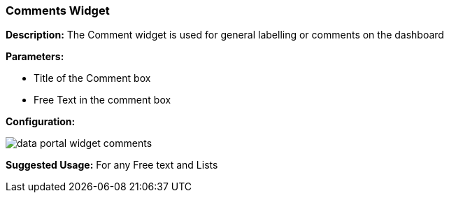 :leveloffset: +2
= Comments Widget
:leveloffset: 0

*Description:* The Comment widget is used for general labelling or comments on the dashboard

*Parameters:*

* Title of the Comment box
* Free Text in the comment box

*Configuration:*

image::{imageDir}/widgets/data_portal_widget_comments.png[]

*Suggested Usage:* For any Free text and Lists


